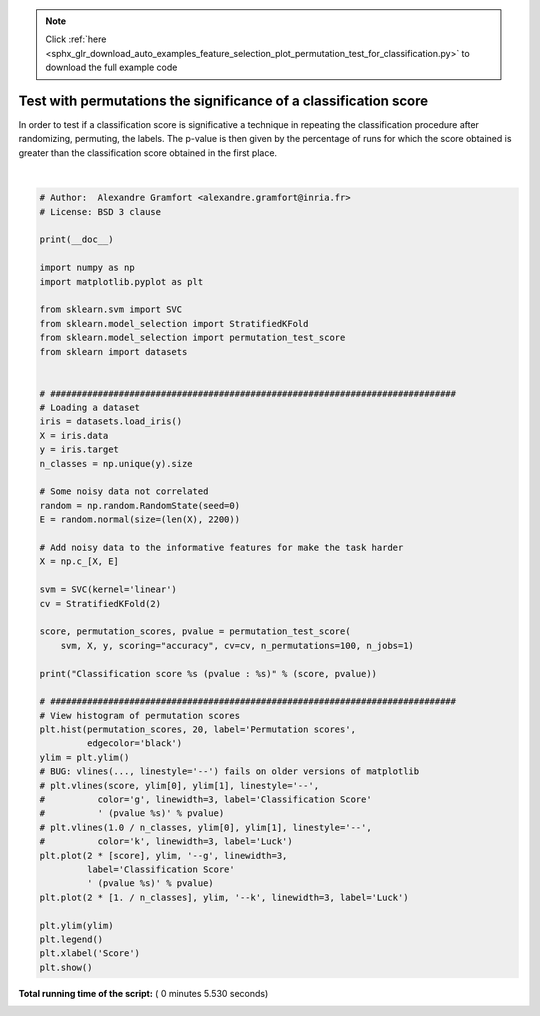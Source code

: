 .. note::
    :class: sphx-glr-download-link-note

    Click :ref:`here <sphx_glr_download_auto_examples_feature_selection_plot_permutation_test_for_classification.py>` to download the full example code
.. rst-class:: sphx-glr-example-title

.. _sphx_glr_auto_examples_feature_selection_plot_permutation_test_for_classification.py:


=================================================================
Test with permutations the significance of a classification score
=================================================================

In order to test if a classification score is significative a technique
in repeating the classification procedure after randomizing, permuting,
the labels. The p-value is then given by the percentage of runs for
which the score obtained is greater than the classification score
obtained in the first place.





.. image:: /auto_examples/feature_selection/images/sphx_glr_plot_permutation_test_for_classification_001.png
    :class: sphx-glr-single-img


.. rst-class:: sphx-glr-script-out

 Out:

 .. code-block:: none

    Classification score 0.5133333333333333 (pvalue : 0.009900990099009901)




|


.. code-block:: python


    # Author:  Alexandre Gramfort <alexandre.gramfort@inria.fr>
    # License: BSD 3 clause

    print(__doc__)

    import numpy as np
    import matplotlib.pyplot as plt

    from sklearn.svm import SVC
    from sklearn.model_selection import StratifiedKFold
    from sklearn.model_selection import permutation_test_score
    from sklearn import datasets


    # #############################################################################
    # Loading a dataset
    iris = datasets.load_iris()
    X = iris.data
    y = iris.target
    n_classes = np.unique(y).size

    # Some noisy data not correlated
    random = np.random.RandomState(seed=0)
    E = random.normal(size=(len(X), 2200))

    # Add noisy data to the informative features for make the task harder
    X = np.c_[X, E]

    svm = SVC(kernel='linear')
    cv = StratifiedKFold(2)

    score, permutation_scores, pvalue = permutation_test_score(
        svm, X, y, scoring="accuracy", cv=cv, n_permutations=100, n_jobs=1)

    print("Classification score %s (pvalue : %s)" % (score, pvalue))

    # #############################################################################
    # View histogram of permutation scores
    plt.hist(permutation_scores, 20, label='Permutation scores',
             edgecolor='black')
    ylim = plt.ylim()
    # BUG: vlines(..., linestyle='--') fails on older versions of matplotlib
    # plt.vlines(score, ylim[0], ylim[1], linestyle='--',
    #          color='g', linewidth=3, label='Classification Score'
    #          ' (pvalue %s)' % pvalue)
    # plt.vlines(1.0 / n_classes, ylim[0], ylim[1], linestyle='--',
    #          color='k', linewidth=3, label='Luck')
    plt.plot(2 * [score], ylim, '--g', linewidth=3,
             label='Classification Score'
             ' (pvalue %s)' % pvalue)
    plt.plot(2 * [1. / n_classes], ylim, '--k', linewidth=3, label='Luck')

    plt.ylim(ylim)
    plt.legend()
    plt.xlabel('Score')
    plt.show()

**Total running time of the script:** ( 0 minutes  5.530 seconds)


.. _sphx_glr_download_auto_examples_feature_selection_plot_permutation_test_for_classification.py:


.. only :: html

 .. container:: sphx-glr-footer
    :class: sphx-glr-footer-example



  .. container:: sphx-glr-download

     :download:`Download Python source code: plot_permutation_test_for_classification.py <plot_permutation_test_for_classification.py>`



  .. container:: sphx-glr-download

     :download:`Download Jupyter notebook: plot_permutation_test_for_classification.ipynb <plot_permutation_test_for_classification.ipynb>`


.. only:: html

 .. rst-class:: sphx-glr-signature

    `Gallery generated by Sphinx-Gallery <https://sphinx-gallery.readthedocs.io>`_
